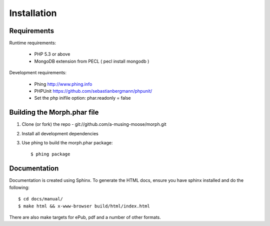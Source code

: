 ============
Installation
============

Requirements
============

Runtime requirements:

    * PHP 5.3 or above
    * MongoDB extension from PECL ( pecl install mongodb )
    
Development requirements:

    * Phing `http://www.phing.info <http://www.phing.info>`_
    * PHPUnit `https://github.com/sebastianbergmann/phpunit/ <https://github.com/sebastianbergmann/phpunit/>`_
    * Set the php inifile option: phar.readonly = false 

Building the Morph.phar file
============================

1. Clone (or fork) the repo - git://github.com/a-musing-moose/morph.git
2. Install all development dependencies
3. Use phing to build the morph.phar package::

    $ phing package

Documentation
=============

Documentation is created using Sphinx.  To generate the HTML docs, ensure you have sphinx installed and
do the following::

    $ cd docs/manual/
    $ make html && x-www-browser build/html/index.html
    
There are also make targets for ePub, pdf and a number of other formats.